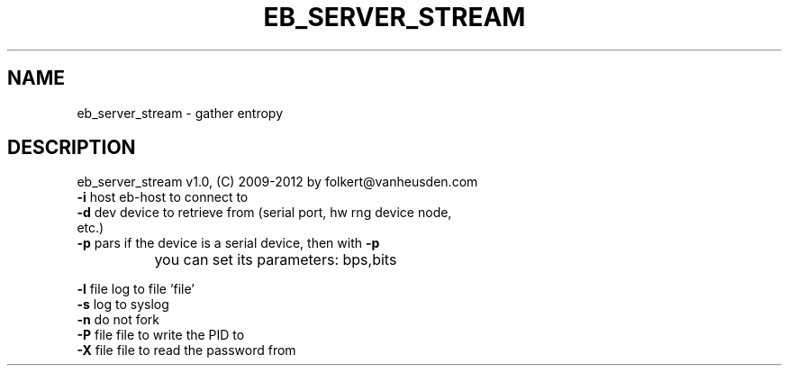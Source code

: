 .TH EB_SERVER_STREAM "1" "July 2012" "eb_server_stream" "User Commands"
.SH NAME
eb_server_stream \- gather entropy 
.SH DESCRIPTION
eb_server_stream v1.0, (C) 2009-2012 by folkert@vanheusden.com
.TP
\fB\-i\fR host   eb\-host to connect to
.TP
\fB\-d\fR dev    device to retrieve from (serial port, hw rng device node, etc.)
.TP
\fB\-p\fR pars   if the device is a serial device, then with \fB\-p\fR
		you can set its parameters: bps,bits
.PP
\fB\-l\fR file   log to file 'file'
.TP
\fB\-s\fR        log to syslog
.TP
\fB\-n\fR        do not fork
.TP
\fB\-P\fR file   file to write the PID to
.TP
\fB\-X\fR file   file to read the password from
